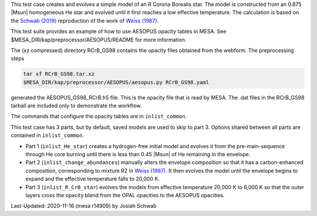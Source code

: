 This test case creates and evolves a simple model of an R Corona
Borealis star.  The model is constructed from an 0.875 |Msun|
homogeneous He star and evolved until it first reaches a low effective
temperature.  The calculation is based on the |Schwab2019|
reproduction of the work of |Weiss1987|.

This test suite provides an example of how to use AESOPUS opacity
tables in MESA.  See $MESA_DIR/kap/preprocessor/AESOPUS/README for
more information.

The (xz compressed) directory RCrB_GS98 contains the opacity files
obtained from the webform.  The preprocessing steps

.. code-block:: sh
  
    tar xf RCrB_GS98.tar.xz
    $MESA_DIR/kap/preprocessor/AESOPUS/aesopus.py RCrB_GS98.yaml

generated the AESOPUS_GS98_RCrB.h5 file.  This is the opacity file
that is read by MESA.  The .dat files in the RCrB_GS98 tarball are
included only to demonstrate the workflow.

The commands that configure the opacity tables are in
``inlist_common``.

This test case has 3 parts, but by default, saved models are used to
skip to part 3.  Options shared between all parts are contained in
``inlist_common``.

* Part 1 (``inlist_He_star``) creates a hydrogen-free initial model
  and evolves it from the pre-main-sequence through He core burning
  until there is less than 0.45 |Msun| of He remaining in the
  envelope.

* Part 2 (``inlist_change_abundances``) manually alters the envelope
  composition so that it has a carbon-enhanced composition,
  corresponding to mixture R2 in |Weiss1987|.  It then evolves the
  model until the envelope begins to expand and the effective
  temperature falls to 20,000 K.

* Part 3 (``inlist_R_CrB_star``) evolves the models from effective
  temperature 20,000 K to 6,000 K so that the outer layers cross the
  opacity blend from the OPAL opacities to the AESOPUS opacities.


.. |Weiss1987| replace:: `Weiss (1987) <https://ui.adsabs.harvard.edu/abs/1987A%26A...185..165W/abstract>`__           
.. |Schwab2019| replace:: `Schwab (2019) <https://ui.adsabs.harvard.edu/abs/2019ApJ...885...27S/abstract>`__


Last-Updated: 2020-11-16 (mesa r14909) by Josiah Schwab

